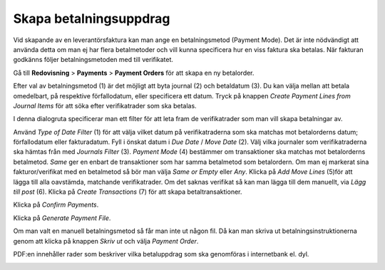 .. _payment_order:

.. index::
   single: Betalorder

======================
Skapa betalningsuppdrag
======================

Vid skapande av en leverantörsfaktura kan man ange en betalningsmetod (Payment Mode). Det är inte nödvändigt att använda detta om man ej har flera betalmetoder och vill kunna specificera hur en viss faktura ska betalas. När fakturan godkänns följer betalningsmetoden med till verifikatet.

.. image:: images/payment_order_1.png
   :align: center

Gå till **Redovisning** > **Payments** > **Payment Orders** för att skapa en ny betalorder.

Efter val av betalningsmetod (1) är det möjligt att byta journal (2) och betaldatum (3). Du kan välja mellan att betala omedelbart, på respektive förfallodatum, eller specificera ett datum. Tryck på knappen *Create Payment Lines from Journal Items* för att söka efter verifikatrader som ska betalas.
 
.. image:: images/payment_order_2.png
   :align: center

I denna dialogruta specificerar man ett filter för att leta fram de verifikatrader som man vill skapa betalningar av.

Använd *Type of Date Filter* (1) för att välja vilket datum på verifikatraderna som ska matchas mot betalorderns datum; förfallodatum eller fakturadatum.
Fyll i önskat datum i *Due Date* / *Move Date* (2).
Välj vilka journaler som verifikatraderna ska hämtas från med *Journals Filter* (3).
*Payment Mode* (4) bestämmer om transaktioner ska matchas mot betalorderns betalmetod. *Same* ger en enbart de transaktioner som har samma betalmetod som betalordern. Om man ej markerat sina fakturor/verifikat med en betalmetod så bör man välja *Same or Empty* eller *Any*.
Klicka på *Add Move Lines* (5)för att lägga till alla oavstämda, matchande verifikatrader.
Om det saknas verifikat så kan man lägga till dem manuellt, via *Lägg till post* (6).
Klicka på *Create Transactions* (7) för att skapa betaltransaktioner.

.. image:: images/payment_order_3.png
   :align: center

Klicka på *Confirm Payments*.

.. image:: images/payment_order_4.png
   :align: center

Klicka på *Generate Payment File*.

.. image:: images/payment_order_5.png
   :align: center

Om man valt en manuell betalningsmetod så får man inte ut någon fil. Då kan man skriva ut betalningsinstruktionerna genom att klicka på knappen *Skriv ut* och välja *Payment Order*.

.. image:: images/payment_order_6.png
   :align: center

PDF:en innehåller rader som beskriver vilka betaluppdrag som ska genomföras i internetbank el. dyl.

.. image:: images/payment_order_6.png
   :align: center

